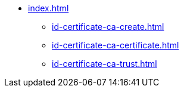 * xref:index.adoc[]
** xref:id-certificate-ca-create.adoc[]
** xref:id-certificate-ca-certificate.adoc[]
** xref:id-certificate-ca-trust.adoc[]

